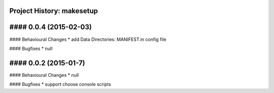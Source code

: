 Project History: makesetup 
-----------------------

#### 0.0.4 (2015-02-03) 
----------------------------------------
#### Behavioural Changes
* add Data Directories: MANIFEST.in config file

#### Bugfixes
* null


#### 0.0.2 (2015-01-7) 
----------------------------------------
#### Behavioural Changes
* null

#### Bugfixes
* support choose console scripts

